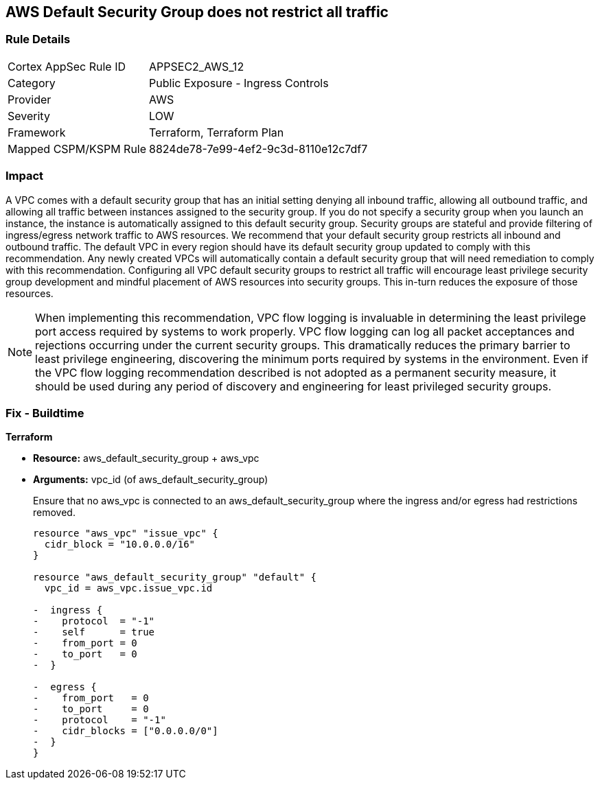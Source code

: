 == AWS Default Security Group does not restrict all traffic


=== Rule Details

[cols="1,2"]
|===
|Cortex AppSec Rule ID |APPSEC2_AWS_12
|Category |Public Exposure - Ingress Controls
|Provider |AWS
|Severity |LOW
|Framework |Terraform, Terraform Plan
|Mapped CSPM/KSPM Rule |8824de78-7e99-4ef2-9c3d-8110e12c7df7
|===


=== Impact
A VPC comes with a default security group that has an initial setting denying all inbound traffic, allowing all outbound traffic, and allowing all traffic between instances assigned to the security group.
If you do not specify a security group when you launch an instance, the instance is automatically assigned to this default security group.
Security groups are stateful and provide filtering of ingress/egress network traffic to AWS resources.
We recommend that your default security group restricts all inbound and outbound traffic.
The default VPC in every region should have its default security group updated to comply with this recommendation.
Any newly created VPCs will automatically contain a default security group that will need remediation to comply with this recommendation.
Configuring all VPC default security groups to restrict all traffic will encourage least privilege security group development and mindful placement of AWS resources into security groups.
This in-turn reduces the exposure of those resources.

NOTE: When implementing this recommendation, VPC flow logging is invaluable in determining the least privilege port access required by systems to work properly. VPC flow logging can log all packet acceptances and rejections occurring under the current security groups. This dramatically reduces the primary barrier to least privilege engineering, discovering the minimum ports required by systems in the environment.
Even if the VPC flow logging recommendation described is not adopted as a permanent security measure, it should be used during any period of discovery and engineering for least privileged security groups.


////
=== Fix - Runtime


* Procedure* 


* Security Group Members: **
To implement the prescribed state, follow these steps:

. Identify AWS resources that exist within the default security group.

. Create a set of least privilege security groups for those resources.

. Place the resources in those security groups.

. Remove the resources noted in Step 1 from the default security group.


* AWS Console* 


* Security Group State*

. Log in to the AWS Management Console at https://console.aws.amazon.com/.

. Open the http://console.aws.amazon.com/vpc/home [Amazon VPC console].

. Repeat the next steps for all VPCs, including the default VPC in each AWS region:
+
a) In the left pane, click * Security Groups*.
+
b) For each default security group, perform the following:
+
i) Select the default _security group_.
+
ii) Click * Inbound Rules*.
+
iii) Remove any _inbound rules_.
+
iv) Click * Outbound Rules*.
+
v) Remove any _outbound rules_.
////

=== Fix - Buildtime


*Terraform* 


* *Resource:* aws_default_security_group + aws_vpc
* *Arguments:* vpc_id (of aws_default_security_group)
+
Ensure that no aws_vpc is connected to an aws_default_security_group where the ingress and/or egress had restrictions removed.
+

[source,go]
----
resource "aws_vpc" "issue_vpc" {
  cidr_block = "10.0.0.0/16"
}

resource "aws_default_security_group" "default" {
  vpc_id = aws_vpc.issue_vpc.id

-  ingress {
-    protocol  = "-1"
-    self      = true
-    from_port = 0
-    to_port   = 0
-  }

-  egress {
-    from_port   = 0
-    to_port     = 0
-    protocol    = "-1"
-    cidr_blocks = ["0.0.0.0/0"]
-  }
}
----
